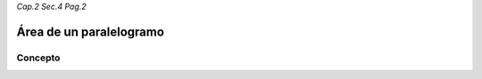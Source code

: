 *Cap.2 Sec.4 Pag.2*

Área de un paralelogramo
=========================================================

Concepto
-------------------

